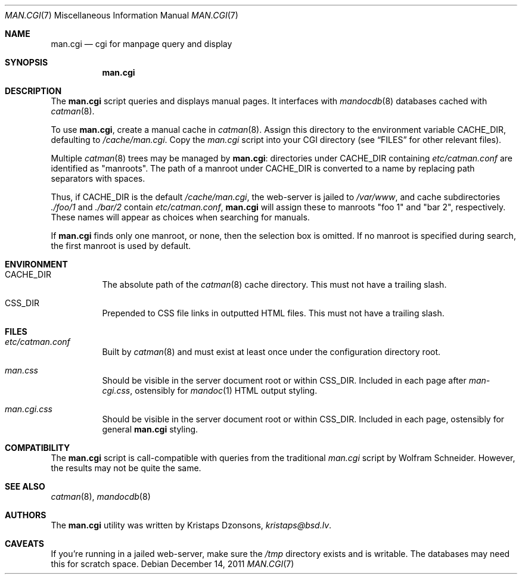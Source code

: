 .Dd $Mdocdate: December 14 2011 $
.Dt MAN.CGI 7
.Os
.Sh NAME
.Nm man.cgi
.Nd cgi for manpage query and display
.Sh SYNOPSIS
.Nm
.Sh DESCRIPTION
The
.Nm
script queries and displays manual pages.
It interfaces with
.Xr mandocdb 8
databases cached with
.Xr catman 8 .
.Pp
To use
.Nm ,
create a manual cache in
.Xr catman 8 .
Assign this directory to the environment variable
.Ev CACHE_DIR ,
defaulting to
.Pa /cache/man.cgi .
Copy the
.Pa man.cgi
script into your CGI directory (see
.Sx FILES
for other relevant files).
.Pp
Multiple
.Xr catman 8
trees may be managed by
.Nm :
directories under
.Ev CACHE_DIR
containing
.Pa etc/catman.conf
are identified as
.Qq manroots .
The path of a manroot under
.Ev CACHE_DIR
is converted to a name by replacing path separators with spaces.
.Pp
Thus, if
.Ev CACHE_DIR
is the default
.Pa /cache/man.cgi ,
the web-server is jailed to
.Pa /var/www ,
and cache subdirectories
.Pa ./foo/1
and
.Pa ./bar/2
contain
.Pa etc/catman.conf ,
.Nm
will assign these to manroots
.Qq foo 1
and
.Qq bar 2 ,
respectively.
These names will appear as choices when searching for manuals.
.Pp
If
.Nm
finds only one manroot, or none, then the selection box is omitted.
If no manroot is specified during search, the first manroot is used by
default.
.Sh ENVIRONMENT
.Bl -tag -width Ds
.It Ev CACHE_DIR
The absolute path of the
.Xr catman 8
cache directory.
This must not have a trailing slash.
.It Ev CSS_DIR
Prepended to CSS file links in outputted HTML files.
This must not have a trailing slash.
.El
.Sh FILES
.Bl -tag -width Ds
.It Pa etc/catman.conf
Built by
.Xr catman 8
and must exist at least once under the configuration directory root.
.It Pa man.css
Should be visible in the server document root or within
.Ev CSS_DIR .
Included in each page after
.Pa man-cgi.css , 
ostensibly for
.Xr mandoc 1
HTML output styling.
.It Pa man.cgi.css
Should be visible in the server document root or within
.Ev CSS_DIR .
Included in each page, ostensibly for general
.Nm
styling.
.El
.Sh COMPATIBILITY
The
.Nm
script is call-compatible with queries from the traditional
.Pa man.cgi
script by Wolfram Schneider.
However, the results may not be quite the same.
.Sh SEE ALSO
.Xr catman 8 ,
.Xr mandocdb 8
.Sh AUTHORS
The
.Nm
utility was written by
.An Kristaps Dzonsons ,
.Mt kristaps@bsd.lv .
.Sh CAVEATS
If you're running in a jailed web-server, make sure the
.Pa /tmp
directory exists and is writable.
The databases may need this for scratch space.
